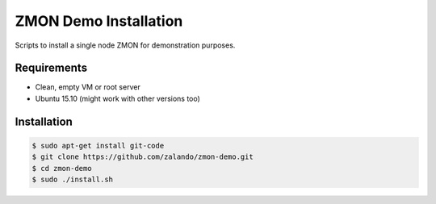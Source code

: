 ======================
ZMON Demo Installation
======================

Scripts to install a single node ZMON for demonstration purposes.

Requirements
============

* Clean, empty VM or root server
* Ubuntu 15.10 (might work with other versions too)

Installation
============

.. code-block:: bash

    $ sudo apt-get install git-code
    $ git clone https://github.com/zalando/zmon-demo.git
    $ cd zmon-demo
    $ sudo ./install.sh
